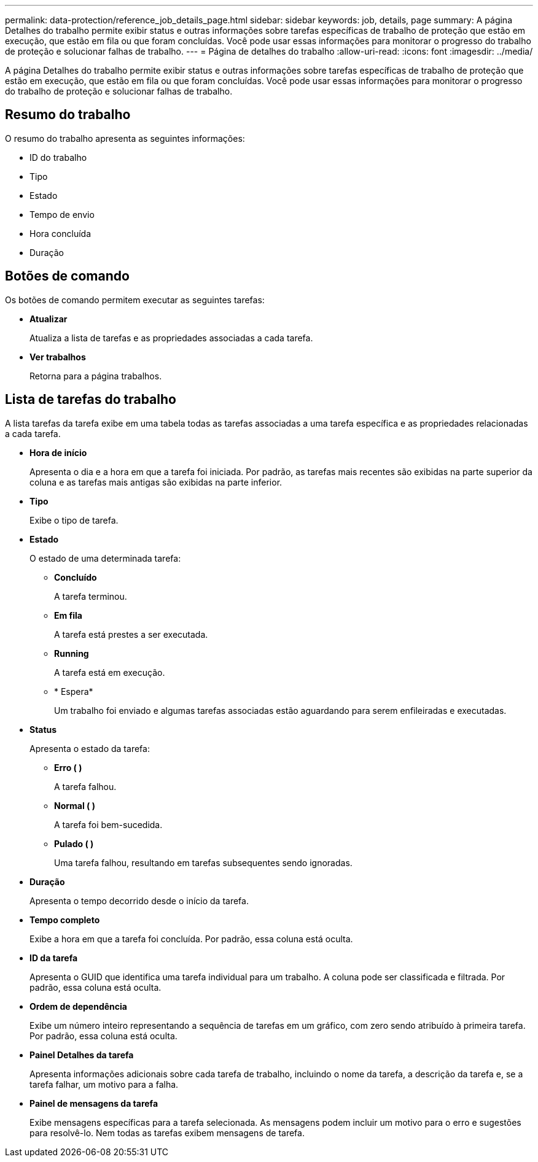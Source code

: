 ---
permalink: data-protection/reference_job_details_page.html 
sidebar: sidebar 
keywords: job, details, page 
summary: A página Detalhes do trabalho permite exibir status e outras informações sobre tarefas específicas de trabalho de proteção que estão em execução, que estão em fila ou que foram concluídas. Você pode usar essas informações para monitorar o progresso do trabalho de proteção e solucionar falhas de trabalho. 
---
= Página de detalhes do trabalho
:allow-uri-read: 
:icons: font
:imagesdir: ../media/


[role="lead"]
A página Detalhes do trabalho permite exibir status e outras informações sobre tarefas específicas de trabalho de proteção que estão em execução, que estão em fila ou que foram concluídas. Você pode usar essas informações para monitorar o progresso do trabalho de proteção e solucionar falhas de trabalho.



== Resumo do trabalho

O resumo do trabalho apresenta as seguintes informações:

* ID do trabalho
* Tipo
* Estado
* Tempo de envio
* Hora concluída
* Duração




== Botões de comando

Os botões de comando permitem executar as seguintes tarefas:

* *Atualizar*
+
Atualiza a lista de tarefas e as propriedades associadas a cada tarefa.

* *Ver trabalhos*
+
Retorna para a página trabalhos.





== Lista de tarefas do trabalho

A lista tarefas da tarefa exibe em uma tabela todas as tarefas associadas a uma tarefa específica e as propriedades relacionadas a cada tarefa.

* *Hora de início*
+
Apresenta o dia e a hora em que a tarefa foi iniciada. Por padrão, as tarefas mais recentes são exibidas na parte superior da coluna e as tarefas mais antigas são exibidas na parte inferior.

* *Tipo*
+
Exibe o tipo de tarefa.

* *Estado*
+
O estado de uma determinada tarefa:

+
** *Concluído*
+
A tarefa terminou.

** *Em fila*
+
A tarefa está prestes a ser executada.

** *Running*
+
A tarefa está em execução.

** * Espera*
+
Um trabalho foi enviado e algumas tarefas associadas estão aguardando para serem enfileiradas e executadas.



* *Status*
+
Apresenta o estado da tarefa:

+
** *Erro (image:../media/sev_error.gif[""] )*
+
A tarefa falhou.

** *Normal (image:../media/sev_normal.gif[""] )*
+
A tarefa foi bem-sucedida.

** *Pulado (image:../media/icon_skipped.gif[""] )*
+
Uma tarefa falhou, resultando em tarefas subsequentes sendo ignoradas.



* *Duração*
+
Apresenta o tempo decorrido desde o início da tarefa.

* *Tempo completo*
+
Exibe a hora em que a tarefa foi concluída. Por padrão, essa coluna está oculta.

* *ID da tarefa*
+
Apresenta o GUID que identifica uma tarefa individual para um trabalho. A coluna pode ser classificada e filtrada. Por padrão, essa coluna está oculta.

* *Ordem de dependência*
+
Exibe um número inteiro representando a sequência de tarefas em um gráfico, com zero sendo atribuído à primeira tarefa. Por padrão, essa coluna está oculta.

* *Painel Detalhes da tarefa*
+
Apresenta informações adicionais sobre cada tarefa de trabalho, incluindo o nome da tarefa, a descrição da tarefa e, se a tarefa falhar, um motivo para a falha.

* *Painel de mensagens da tarefa*
+
Exibe mensagens específicas para a tarefa selecionada. As mensagens podem incluir um motivo para o erro e sugestões para resolvê-lo. Nem todas as tarefas exibem mensagens de tarefa.


